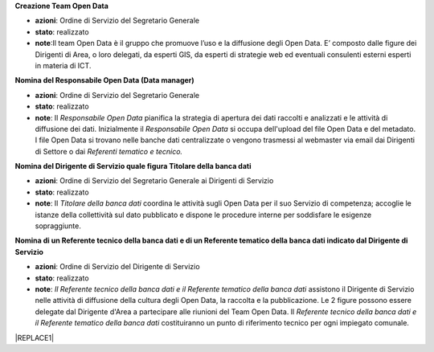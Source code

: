 \ |STYLE0|\ 

* \ |STYLE1|\ : Ordine di Servizio del Segretario Generale

* \ |STYLE2|\ : realizzato

* \ |STYLE3|\ :Il team Open Data è il gruppo  che  promuove l’uso e la diffusione degli Open Data. E’ composto dalle figure dei Dirigenti di Area, o loro delegati, da esperti GIS, da esperti di strategie web ed eventuali consulenti esterni esperti in materia di ICT.

\ |STYLE4|\ 

* \ |STYLE5|\ : Ordine di Servizio del Segretario Generale

* \ |STYLE6|\ : realizzato

* \ |STYLE7|\ : Il \ |STYLE8|\  pianifica la strategia di apertura dei dati raccolti e analizzati e le attività di diffusione dei dati. Inizialmente il \ |STYLE9|\   si occupa dell'upload del file Open Data e del metadato. I file Open Data si trovano nelle banche dati centralizzate o vengono trasmessi al webmaster via email dai Dirigenti di Settore o dai \ |STYLE10|\ 

\ |STYLE11|\ 

* \ |STYLE12|\ : Ordine di Servizio del Segretario Generale ai  Dirigenti di Servizio

* \ |STYLE13|\ : realizzato

* \ |STYLE14|\ : Il \ |STYLE15|\  coordina le attività sugli Open Data per il suo Servizio di competenza; accoglie le istanze della collettività sul dato pubblicato e dispone le procedure interne per soddisfare le esigenze sopraggiunte.

\ |STYLE16|\ 

* \ |STYLE17|\ : Ordine di Servizio del Dirigente di Servizio

* \ |STYLE18|\ : realizzato

* \ |STYLE19|\ : \ |STYLE20|\  assistono il Dirigente di Servizio  nelle attività di diffusione della cultura degli Open Data, la raccolta e la pubblicazione. Le 2 figure possono essere  delegate dal Dirigente d'Area  a partecipare alle riunioni del Team Open Data. Il \ |STYLE21|\   costituiranno un punto di riferimento tecnico per ogni impiegato comunale.


|REPLACE1|


.. bottom of content


.. |STYLE0| replace:: **Creazione Team Open Data**

.. |STYLE1| replace:: **azioni**

.. |STYLE2| replace:: **stato**

.. |STYLE3| replace:: **note**

.. |STYLE4| replace:: **Nomina del Responsabile Open Data (Data manager)**

.. |STYLE5| replace:: **azioni**

.. |STYLE6| replace:: **stato**

.. |STYLE7| replace:: **note**

.. |STYLE8| replace:: *Responsabile Open Data*

.. |STYLE9| replace:: *Responsabile Open Data*

.. |STYLE10| replace:: *Referenti tematico e tecnico.*

.. |STYLE11| replace:: **Nomina del Dirigente di Servizio quale figura Titolare della banca dati**

.. |STYLE12| replace:: **azioni**

.. |STYLE13| replace:: **stato**

.. |STYLE14| replace:: **note**

.. |STYLE15| replace:: *Titolare della banca dati*

.. |STYLE16| replace:: **Nomina di un Referente tecnico della banca dati e di un Referente tematico della banca dati indicato dal Dirigente di Servizio**

.. |STYLE17| replace:: **azioni**

.. |STYLE18| replace:: **stato**

.. |STYLE19| replace:: **note**

.. |STYLE20| replace:: *Il Referente tecnico della banca dati e il Referente tematico della banca dati*

.. |STYLE21| replace:: *Referente tecnico della banca dati e il  Referente tematico della banca dati*


.. |REPLACE1| raw:: html

    <table cellspacing="0" cellpadding="0" style="width:97%">
    <tbody>
    <tr><td style="width:23%;background-color:#ff9900;padding-top:5px;padding-bottom:5px;padding-left:5px;padding-right:5px;border:solid 0.5px #999999"><p style="font-size:10px;font-family:Verdana"><span  style="font-size:10px;font-family:Verdana"><span style="font-weight:bold">OBIETTIVI</span></span></p></td><td style="width:16%;background-color:#ff9900;padding-top:5px;padding-bottom:5px;padding-left:5px;padding-right:5px;border:solid 0.5px #999999"><p style="font-size:10px;font-family:Verdana"><span  style="font-size:10px;font-family:Verdana"><span style="font-weight:bold">AZIONI</span></span></p></td><td style="width:16%;background-color:#ff9900;padding-top:5px;padding-bottom:5px;padding-left:5px;padding-right:5px;border:solid 0.5px #999999"><p style="font-size:10px;font-family:Verdana"><span  style="font-size:10px;font-family:Verdana"><span style="font-weight:bold">STATO</span></span></p></td><td style="width:45%;background-color:#ff9900;padding-top:5px;padding-bottom:5px;padding-left:5px;padding-right:5px;border:solid 0.5px #999999"><p style="font-size:10px;font-family:Verdana"><span  style="font-size:10px;font-family:Verdana"><span style="font-weight:bold">NOTE</span></span></p></td></tr>
    <tr><td style="padding-top:5px;padding-bottom:5px;padding-left:5px;padding-right:5px;border:solid 0.5px #999999"><p style="font-size:10px;font-family:Verdana"><span  style="font-size:10px;font-family:Verdana">Creazione <span style="font-style:italic">Team Open Data</span></span></p></td><td style="padding-top:5px;padding-bottom:5px;padding-left:5px;padding-right:5px;border:solid 0.5px #999999"><p style="font-size:10px;font-family:Verdana"><span  style="font-size:10px;font-family:Verdana">Ordine di Servizio del Segretario Generale</span></p></td><td style="padding-top:5px;padding-bottom:5px;padding-left:5px;padding-right:5px;border:solid 0.5px #999999"><p style="font-size:10px;font-family:Verdana"><span  style="font-size:10px;font-family:Verdana">realizzato</span></p></td><td style="padding-top:5px;padding-bottom:5px;padding-left:5px;padding-right:5px;border:solid 0.5px #999999"><p style="font-size:10px;font-family:Verdana"><span  style="font-size:10px;font-family:Verdana">Il <span style="font-style:italic">team Open Data</span> è il gruppo  che  promuove l’uso e la diffusione degli Open Data. E’ composto dalle figure dei Dirigenti di Area, o loro delegati, da esperti GIS, da esperti di strategie web ed eventuali consulenti esterni esperti in materia di ICT</span></p></td></tr>
    <tr><td style="padding-top:5px;padding-bottom:5px;padding-left:5px;padding-right:5px;border:solid 0.5px #999999"><p style="font-size:10px;font-family:Verdana"><span  style="font-size:10px;font-family:Verdana">Nomina del <span style="font-style:italic">Responsabile Open Data (Data manager) </span></span></p></td><td style="padding-top:5px;padding-bottom:5px;padding-left:5px;padding-right:5px;border:solid 0.5px #999999"><p style="font-size:10px;font-family:Verdana"><span  style="font-size:10px;font-family:Verdana">Ordine di Servizio del Segretario Generale </span></p><p style="font-size:10px;font-family:Verdana"><p style="font-size:10px;font-family:Verdana"></td><td style="padding-top:5px;padding-bottom:5px;padding-left:5px;padding-right:5px;border:solid 0.5px #999999"><p style="font-size:10px;font-family:Verdana"><span  style="font-size:10px;font-family:Verdana">realizzato</span></p></td><td style="padding-top:5px;padding-bottom:5px;padding-left:5px;padding-right:5px;border:solid 0.5px #999999"><p style="font-size:10px;font-family:Verdana"><span  style="font-size:10px;font-family:Verdana">Il <span style="font-style:italic">Responsabile Open Data</span> pianifica la strategia di apertura dei dati raccolti e analizzati e le attività di diffusione dei dati.</span></p><p style="font-size:10px;font-family:Verdana"><span  style="font-size:10px;font-family:Verdana"> </span></p><p style="font-size:10px;font-family:Verdana"><span  style="font-size:10px;font-family:Verdana">Inizialmente il <span style="font-style:italic">Responsabile Open Data</span>  si occupa dell'upload del file Open Data e del metadato</span></p><p style="font-size:10px;font-family:Verdana"><span  style="font-size:10px;font-family:Verdana">I file Open Data si trovano nelle banche dati centralizzate o vengono trasmessi al webmaster via email dai Dirigenti di Settore o dai<span style="font-style:italic"> Referenti tematico e tecnico</span></span></p></td></tr>
    <tr><td style="padding-top:5px;padding-bottom:5px;padding-left:5px;padding-right:5px;border:solid 0.5px #999999"><p style="font-size:10px;font-family:Verdana"><span  style="font-size:10px;font-family:Verdana">Nomina del Dirigente di Servizio quale figura<span style="font-style:italic"> Titolare della banca dati</span></span></p></td><td style="padding-top:5px;padding-bottom:5px;padding-left:5px;padding-right:5px;border:solid 0.5px #999999"><p style="font-size:10px;font-family:Verdana"><span  style="font-size:10px;font-family:Verdana">Ordine di Servizio del Segretario Generale ai  Dirigenti di Servizio</span></p></td><td style="padding-top:5px;padding-bottom:5px;padding-left:5px;padding-right:5px;border:solid 0.5px #999999"><p style="font-size:10px;font-family:Verdana"><span  style="font-size:10px;font-family:Verdana">realizzato</span></p></td><td style="padding-top:5px;padding-bottom:5px;padding-left:5px;padding-right:5px;border:solid 0.5px #999999"><p style="font-size:10px;font-family:Verdana"><span  style="font-size:10px;font-family:Verdana">Il <span style="font-style:italic">Titolare della banca dati </span>coordina le attività sugli Open Data per il suo Servizio di competenza; accoglie le istanze della collettività sul dato pubblicato e dispone le procedure interne per soddisfare le esigenze sopraggiunte</span></p></td></tr>
    <tr><td style="padding-top:5px;padding-bottom:5px;padding-left:5px;padding-right:5px;border:solid 0.5px #999999"><p style="font-size:10px;font-family:Verdana"><span  style="font-size:10px;font-family:Verdana">Nomina di un <span style="font-style:italic">Referente tecnico della banca dati e di un Referente tematico della banca dati</span> indicato dal Dirigente di Servizio</span></p><p style="font-size:10px;font-family:Verdana"></td><td style="padding-top:5px;padding-bottom:5px;padding-left:5px;padding-right:5px;border:solid 0.5px #999999"><p style="font-size:10px;font-family:Verdana"><span  style="font-size:10px;font-family:Verdana">Ordine di Servizio del Dirigente di Servizio</span></p></td><td style="padding-top:5px;padding-bottom:5px;padding-left:5px;padding-right:5px;border:solid 0.5px #999999"><p style="font-size:10px;font-family:Verdana"><span  style="font-size:10px;font-family:Verdana">realizzato</span></p></td><td style="padding-top:5px;padding-bottom:5px;padding-left:5px;padding-right:5px;border:solid 0.5px #999999"><p style="font-size:10px;font-family:Verdana"><span  style="font-size:10px;font-family:Verdana"><span style="font-style:italic">Il Referente tecnico della banca dati e il Referente tematico della banca dati </span>assistono il Dirigente di Servizio  nelle attività di diffusione della cultura degli Open Data, la raccolta e la pubblicazione. Le 2 figure possono essere  delegate dal Dirigente d'Area  a partecipare alle riunioni del Team Open Data. Il <span style="font-style:italic">Referente tecnico della banca dati e il  Referente tematico della banca dati</span>  costituiranno un punto di riferimento tecnico per ogni impiegato comunale</span></p></td></tr>
    <tr><td style="padding-top:5px;padding-bottom:5px;padding-left:5px;padding-right:5px;border:solid 0.5px #999999"><p style="font-size:10px;font-family:Verdana"><span  style="font-size:10px;font-family:Verdana">Attivazione di account per la sezione Open Data ai<span style="font-style:italic"> Titolari delle banche dati</span>  e ai<span style="font-style:italic"> Referenti tecnico e tematico </span></span></p></td><td style="padding-top:5px;padding-bottom:5px;padding-left:5px;padding-right:5px;border:solid 0.5px #999999"><p style="font-size:10px;font-family:Verdana"><span  style="font-size:10px;font-family:Verdana">Attivazione da  parte del webmaster del Comune di Palermo </span></p></td><td style="padding-top:5px;padding-bottom:5px;padding-left:5px;padding-right:5px;border:solid 0.5px #999999"><p style="font-size:10px;font-family:Verdana"><span  style="font-size:10px;font-family:Verdana">realizzato</span></p></td><td style="padding-top:5px;padding-bottom:5px;padding-left:5px;padding-right:5px;border:solid 0.5px #999999"><p style="font-size:10px;font-family:Verdana"><span  style="font-size:10px;font-family:Verdana">Gli account permettono ai<span style="font-style:italic"> Titolari delle banche dati</span>  e ai<span style="font-style:italic"> Referenti tecnico e tematico </span>di pubblicare  autonomamente file di dati pubblici in formato aperto sul portale Open Data del Comune di Palermo</span></p></td></tr>
    <tr><td style="padding-top:5px;padding-bottom:5px;padding-left:5px;padding-right:5px;border:solid 0.5px #999999"><p style="font-size:10px;font-family:Verdana"><span  style="font-size:10px;font-family:Verdana">Censimento delle raccolte di dati (dataset) create dalle strutture comunali in funzione delle competenze specifiche e delle attività svolte</span></p></td><td style="padding-top:5px;padding-bottom:5px;padding-left:5px;padding-right:5px;border:solid 0.5px #999999"><p style="font-size:10px;font-family:Verdana"><span  style="font-size:10px;font-family:Verdana">Comunicazione dei <span style="font-style:italic">Titolari delle banche dati</span>, a mezzo circolare email, a tutti i dipendenti sull’introduzione del sistema Open Data all’interno del Comune di Palermo e invio di una scheda per il censimento (vedi Appendice C)</span></p></td><td style="padding-top:5px;padding-bottom:5px;padding-left:5px;padding-right:5px;border:solid 0.5px #999999"><p style="font-size:10px;font-family:Verdana"><span  style="font-size:10px;font-family:Verdana">realizzato</span></p></td><td style="padding-top:5px;padding-bottom:5px;padding-left:5px;padding-right:5px;border:solid 0.5px #999999"><p style="font-size:10px;font-family:Verdana"><span  style="font-size:10px;font-family:Verdana">Verrà fornita una scheda per il censimento (vedi Appendice C) a tutti i dipendenti in possesso di dataset di qualunque formato e tali schede verranno consegnate entro quindici giorni ai <span style="font-style:italic">Titolari delle banche dati</span> e ai suoi <span style="font-style:italic">Referenti tecnici e tematici</span></span></p></td></tr>
    <tr><td style="padding-top:5px;padding-bottom:5px;padding-left:5px;padding-right:5px;border:solid 0.5px #999999"><p style="font-size:10px;font-family:Verdana"><span  style="font-size:10px;font-family:Verdana">Analisi delle raccolte di dati (dataset) e individuazione delle priorità di pubblicazione</span></p></td><td style="padding-top:5px;padding-bottom:5px;padding-left:5px;padding-right:5px;border:solid 0.5px #999999"><p style="font-size:10px;font-family:Verdana"><span  style="font-size:10px;font-family:Verdana">il <span style="font-style:italic">Team Open Data</span> applica il metodo<a href="http://en.m.wikipedia.org/wiki/MoSCoW_Method" target="_blank"> MoSCoW</a> per l'individuazione delle priorità dei file da pubblicare</span></p></td><td style="padding-top:5px;padding-bottom:5px;padding-left:5px;padding-right:5px;border:solid 0.5px #999999"><p style="font-size:10px;font-family:Verdana"><span  style="font-size:10px;font-family:Verdana">realizzato</span></p></td><td style="padding-top:5px;padding-bottom:5px;padding-left:5px;padding-right:5px;border:solid 0.5px #999999"><p style="font-size:10px;font-family:Verdana"><span  style="font-size:10px;font-family:Verdana">Il team Open Data si riunisce per analizzare le schede del censimento raccolte e classificare i dataset con il metodo MoSCoW. Alla fine di questa attività comunica ai <span style="font-style:italic">Titolari delle Banche Dati</span> i dataset da pubblicare con priorità massima (Must)</span></p></td></tr>
    <tr><td style="padding-top:5px;padding-bottom:5px;padding-left:5px;padding-right:5px;border:solid 0.5px #999999"><p style="font-size:10px;font-family:Verdana"><span  style="font-size:10px;font-family:Verdana">Bonifica e preparazione dei dataset a priorità massima per la pubblicazione in Open Data</span></p></td><td style="padding-top:5px;padding-bottom:5px;padding-left:5px;padding-right:5px;border:solid 0.5px #999999"><p style="font-size:10px;font-family:Verdana"><span  style="font-size:10px;font-family:Verdana">I <span style="font-style:italic">Titolari delle banche dati</span> responsabili dei dataset a priorità massima (Must) e i loro <span style="font-style:italic">Referenti tecnici e tematici</span>  preparano i dataset a priorità massima per la pubblicazione in Open Data. In particolare  i dati all’interno del dataset verranno controllati e bonificati, il dataset avrà un formato almeno a 3 stelle (vedi Appendice B) e verrà corredato con un scheda contenente i metadati</span></p></td><td style="padding-top:5px;padding-bottom:5px;padding-left:5px;padding-right:5px;border:solid 0.5px #999999"><p style="font-size:10px;font-family:Verdana"><span  style="font-size:10px;font-family:Verdana">continuativa</span></p></td><td style="padding-top:5px;padding-bottom:5px;padding-left:5px;padding-right:5px;border:solid 0.5px #999999"><p style="font-size:10px;font-family:Verdana"><span  style="font-size:10px;font-family:Verdana">Assicurare che i dati tabellari siano pubblicati in formato CSV, JSON ed XML</span></p><p style="font-size:10px;font-family:Verdana"><span  style="font-size:10px;font-family:Verdana">-</span></p><p style="font-size:10px;font-family:Verdana"><span  style="font-size:10px;font-family:Verdana">Assicurare che i file cartografici siano in formato ArcView Shapefile e GeoJSON </span></p><p style="font-size:10px;font-family:Verdana"><span  style="font-size:10px;font-family:Verdana">-</span></p><p style="font-size:10px;font-family:Verdana"><span  style="font-size:10px;font-family:Verdana">Assicurare che ogni dataset sia accompagnato da un file di metadati che lo descriva</span></p><p style="font-size:10px;font-family:Verdana"><span  style="font-size:10px;font-family:Verdana">-</span></p><p style="font-size:10px;font-family:Verdana"><span  style="font-size:10px;font-family:Verdana">Assicurare che i dataset cartografici siano  sempre corredati dalle informazioni sul sistema di coordinate con cui sono stati rappresentati</span></p></td></tr>
    <tr><td style="padding-top:5px;padding-bottom:5px;padding-left:5px;padding-right:5px;border:solid 0.5px #999999"><p style="font-size:10px;font-family:Verdana"><span  style="font-size:10px;font-family:Verdana">Pubblicazione delle banche dati a priorità massima (Must) con un formato almeno a 3 stelle </span></p></td><td style="padding-top:5px;padding-bottom:5px;padding-left:5px;padding-right:5px;border:solid 0.5px #999999"><p style="font-size:10px;font-family:Verdana"><span  style="font-size:10px;font-family:Verdana">I <span style="font-style:italic">Titolari delle banche dati</span> tramite i loro <span style="font-style:italic">Referenti tecnici e tematici</span>  pubblicano i dati o inviano i file al  webmaster</span></p></td><td style="padding-top:5px;padding-bottom:5px;padding-left:5px;padding-right:5px;border:solid 0.5px #999999"><p style="font-size:10px;font-family:Verdana"><span  style="font-size:10px;font-family:Verdana">continuativa</span></p></td><td style="padding-top:5px;padding-bottom:5px;padding-left:5px;padding-right:5px;border:solid 0.5px #999999"><p style="font-size:10px;font-family:Verdana"><span  style="font-size:10px;font-family:Verdana">Pubblicazione come banche dati centralizzate dal webmaster o come dataset locali dai singoli <span style="font-style:italic">Referenti tecnici e tematici </span></span></p></td></tr>
    <tr><td style="padding-top:5px;padding-bottom:5px;padding-left:5px;padding-right:5px;border:solid 0.5px #999999"><p style="font-size:10px;font-family:Verdana"><span  style="font-size:10px;font-family:Verdana">Riunioni semestrali del <span style="font-style:italic">Team open data</span> per il monitoraggio dell'andamento della politica open data del Comune.</span></p><p style="font-size:10px;font-family:Verdana"><p style="font-size:10px;font-family:Verdana"><span  style="font-size:10px;font-family:Verdana">Prevista la possibilità di partecipazione da parte di soggetti esterni competenti in materia Open Data</span></p><p style="font-size:10px;font-family:Verdana"></td><td style="padding-top:5px;padding-bottom:5px;padding-left:5px;padding-right:5px;border:solid 0.5px #999999"><p style="font-size:10px;font-family:Verdana"><span  style="font-size:10px;font-family:Verdana">Riunione semestrale indetta dal <span style="font-style:italic">Responsabile open data (Open Data Manager)</span></span></p><p style="font-size:10px;font-family:Verdana"></td><td style="padding-top:5px;padding-bottom:5px;padding-left:5px;padding-right:5px;border:solid 0.5px #999999"><p style="font-size:10px;font-family:Verdana"><span  style="font-size:10px;font-family:Verdana">continuativa</span></p></td><td style="padding-top:5px;padding-bottom:5px;padding-left:5px;padding-right:5px;border:solid 0.5px #999999"><p style="font-size:10px;font-family:Verdana"><span  style="font-size:10px;font-family:Verdana">Il <span style="font-style:italic">Team Open Data</span> effettua   monitoraggio del le attività di pubblicazione dei Settori del Comune di Palermo e produce relazioni semestrali (report) per comprendere l'andamento della politica di Open Data dell'Amministrazione. Il Report semestrale di monitoraggio viene inviato via email dal Responsabile open data al Sindaco e agli Assessori e reso pubblico sul portale web. Il <span style="font-style:italic">Team Open Data</span> stabilisce anche i nuovi dataset da pubblicare secondo la metodologia MoSCoW</span></p></td></tr>
    <tr><td style="padding-top:5px;padding-bottom:5px;padding-left:5px;padding-right:5px;border:solid 0.5px #999999"><p style="font-size:10px;font-family:Verdana"><span  style="font-size:10px;font-family:Verdana">Creazione di un motore di ricerca specializzato per la sezione Open Data</span></p></td><td style="padding-top:5px;padding-bottom:5px;padding-left:5px;padding-right:5px;border:solid 0.5px #999999"><p style="font-size:10px;font-family:Verdana"><span  style="font-size:10px;font-family:Verdana">Il webmaster, sentito il Responsabile Open Data, realizza un motore di ricerca specializzato per i dataset in Open Data </span></p></td><td style="padding-top:5px;padding-bottom:5px;padding-left:5px;padding-right:5px;border:solid 0.5px #999999"><p style="font-size:10px;font-family:Verdana"><span  style="font-size:10px;font-family:Verdana">realizzato</span></p></td><td style="padding-top:5px;padding-bottom:5px;padding-left:5px;padding-right:5px;border:solid 0.5px #999999"><p style="font-size:10px;font-family:Verdana"></td></tr>
    <tr><td style="padding-top:5px;padding-bottom:5px;padding-left:5px;padding-right:5px;border:solid 0.5px #999999"><p style="font-size:10px;font-family:Verdana"><span  style="font-size:10px;font-family:Verdana">Creazione di link attivi sulle parole chiave usate per classificare i dataset</span></p></td><td style="padding-top:5px;padding-bottom:5px;padding-left:5px;padding-right:5px;border:solid 0.5px #999999"><p style="font-size:10px;font-family:Verdana"><span  style="font-size:10px;font-family:Verdana">Il webmaster, sentito il Responsabile Open Data, realizza i link attivi sulla parole chiave usate per classificare i dataset nella Sezione Open Data , in modo da aprire una pagina con gli altri dataset caratterizzati dalla stessa parola chiave</span></p></td><td style="padding-top:5px;padding-bottom:5px;padding-left:5px;padding-right:5px;border:solid 0.5px #999999"><p style="font-size:10px;font-family:Verdana"><span  style="font-size:10px;font-family:Verdana">con la nuova versione del portale open data (2017)</span></p></td><td style="padding-top:5px;padding-bottom:5px;padding-left:5px;padding-right:5px;border:solid 0.5px #999999"><p style="font-size:10px;font-family:Verdana"></td></tr>
    <tr><td style="padding-top:5px;padding-bottom:5px;padding-left:5px;padding-right:5px;border:solid 0.5px #999999"><p style="font-size:10px;font-family:Verdana"><span  style="font-size:10px;font-family:Verdana">Creazione di una pagina con degli esempi di riuso</span></p></td><td style="padding-top:5px;padding-bottom:5px;padding-left:5px;padding-right:5px;border:solid 0.5px #999999"><p style="font-size:10px;font-family:Verdana"><span  style="font-size:10px;font-family:Verdana">Il webmaster, sentito il Responsabile Open Data, realizza una pagina nella sezione Open Data con esempi di riuso dei dataset</span></p></td><td style="padding-top:5px;padding-bottom:5px;padding-left:5px;padding-right:5px;border:solid 0.5px #999999"><p style="font-size:10px;font-family:Verdana"><span  style="font-size:10px;font-family:Verdana">realizzato</span></p></td><td style="padding-top:5px;padding-bottom:5px;padding-left:5px;padding-right:5px;border:solid 0.5px #999999"><p style="font-size:10px;font-family:Verdana"></td></tr>
    <tr><td style="padding-top:5px;padding-bottom:5px;padding-left:5px;padding-right:5px;border:solid 0.5px #999999"><p style="font-size:10px;font-family:Verdana"><span  style="font-size:10px;font-family:Verdana">Creazione di una pagina che raccolga le applicazioni sviluppate a partire dai dati pubblicati dal Comune</span></p></td><td style="padding-top:5px;padding-bottom:5px;padding-left:5px;padding-right:5px;border:solid 0.5px #999999"><p style="font-size:10px;font-family:Verdana"><span  style="font-size:10px;font-family:Verdana">Il webmaster, sentito il Responsabile Open Data, realizza una pagina nella sezione Open Data che raccoglie le applicazioni sviluppate a partire dagli Open Data pubblicati dal Comune</span></p></td><td style="padding-top:5px;padding-bottom:5px;padding-left:5px;padding-right:5px;border:solid 0.5px #999999"><p style="font-size:10px;font-family:Verdana"><span  style="font-size:10px;font-family:Verdana">da realizzare </span></p></td><td style="padding-top:5px;padding-bottom:5px;padding-left:5px;padding-right:5px;border:solid 0.5px #999999"><p style="font-size:10px;font-family:Verdana"></td></tr>
    <tr><td style="padding-top:5px;padding-bottom:5px;padding-left:5px;padding-right:5px;border:solid 0.5px #999999"><p style="font-size:10px;font-family:Verdana"><span  style="font-size:10px;font-family:Verdana">Creazione dei presupposti affinché i dataset possano essere pubblicati in un formato a 4 e 5 stelle.</span></p></td><td style="padding-top:5px;padding-bottom:5px;padding-left:5px;padding-right:5px;border:solid 0.5px #999999"><p style="font-size:10px;font-family:Verdana"><span  style="font-size:10px;font-family:Verdana">Il team Open Data seleziona un sottoinsieme dei dataset pubblicati nella prima fase per trasformarli in formato a 4 e/o 5 stelle e lo comunica ai titolari delle Banche Dati.</span></p><p style="font-size:10px;font-family:Verdana"><p style="font-size:10px;font-family:Verdana"><span  style="font-size:10px;font-family:Verdana">I Titolari delle Banche Dati assieme ai Referenti tecnici e tematici per i dataset di loro competenza:</span></p><p style="font-size:10px;font-family:Verdana"><span  style="font-size:10px;font-family:Verdana">- individuano ontologie da riutilizzare e creano nuove ontologie se necessario</span></p><p style="font-size:10px;font-family:Verdana"><span  style="font-size:10px;font-family:Verdana">- rivedono il formato dei metadati ponendo particolare attenzione alla Provenance </span></p><p style="font-size:10px;font-family:Verdana"><span  style="font-size:10px;font-family:Verdana">- individuano collegamenti con altri datasets esistenti nel Linked Open Data come geonames o dbpedia</span></p><p style="font-size:10px;font-family:Verdana"><span  style="font-size:10px;font-family:Verdana">- pubblicano i dati seguendo i 4 principi del linked Open Data</span></p><p style="font-size:10px;font-family:Verdana"><span  style="font-size:10px;font-family:Verdana">- pubblicano i dataset sul catalogo CKAN</span></p><p style="font-size:10px;font-family:Verdana"><span  style="font-size:10px;font-family:Verdana">- promuovono maggiormente lo sviluppo di applicazioni che sfruttano i Linked Data della pubblica amministrazione fornendo interfacce grafiche usabili per i cittadini che sfruttano al meglio l’interconnessione tra i differenti dataset</span></p></td><td style="padding-top:5px;padding-bottom:5px;padding-left:5px;padding-right:5px;border:solid 0.5px #999999"><p style="font-size:10px;font-family:Verdana"><span  style="font-size:10px;font-family:Verdana">avviata e da implementare</span></p></td><td style="padding-top:5px;padding-bottom:5px;padding-left:5px;padding-right:5px;border:solid 0.5px #999999"><p style="font-size:10px;font-family:Verdana"><span  style="font-size:10px;font-family:Verdana">È consigliabile l’adozione delle raccomandazioni cui sta lavorando il Provenance Interchange Working Group del W3C per quanto riguarda la provenienza del dato</span></p><p style="font-size:10px;font-family:Verdana"><p style="font-size:10px;font-family:Verdana"><p style="font-size:10px;font-family:Verdana"><span  style="font-size:10px;font-family:Verdana">4 principi del linked Open Data:</span></p><p style="font-size:10px;font-family:Verdana"><span  style="font-size:10px;font-family:Verdana">1) usare gli URI per identificare gli oggetti</span></p><p style="font-size:10px;font-family:Verdana"><span  style="font-size:10px;font-family:Verdana">2) usare HTTP URI in modo che questi oggetti possano essere cercati e reperiti  da persone ed applicazioni web</span></p><p style="font-size:10px;font-family:Verdana"><span  style="font-size:10px;font-family:Verdana">3) fornire informazioni utili sugli oggetti quando il suo URI è trovato (dereferenceable), utilizzando formati standard come XML-RDF</span></p><p style="font-size:10px;font-family:Verdana"><span  style="font-size:10px;font-family:Verdana">4) includere collegamenti ad altri oggetti nei dataset esposti (con lo stesso meccanismo) per aumentare e migliorare il reperimento di altre informazioni correlate nel web</span></p></td></tr>
    </tbody></table>
